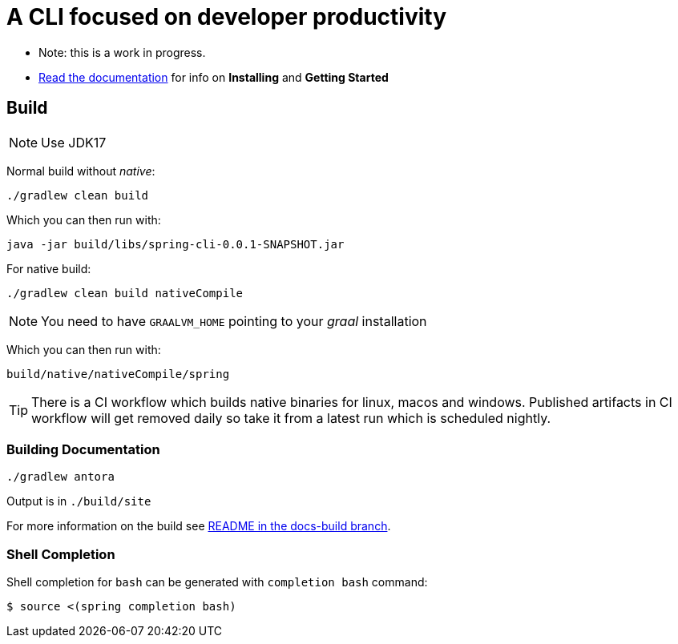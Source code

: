 = A CLI focused on developer productivity

* Note: this is a work in progress.

* https://docs.spring.io/spring-cli/reference/[Read the documentation] for info on *Installing* and *Getting Started*

== Build

NOTE: Use JDK17

Normal build without _native_:
```
./gradlew clean build
```

Which you can then run with:
```
java -jar build/libs/spring-cli-0.0.1-SNAPSHOT.jar
```

For native build:
```
./gradlew clean build nativeCompile
```

NOTE: You need to have `GRAALVM_HOME` pointing to your _graal_ installation

Which you can then run with:
```
build/native/nativeCompile/spring
```

TIP: There is a CI workflow which builds native binaries for linux, macos and windows.
     Published artifacts in CI workflow will get removed daily so take it from
     a latest run which is scheduled nightly.


=== Building Documentation

```
./gradlew antora
```

Output is in `./build/site`

For more information on the build see https://github.com/spring-projects-experimental/spring-cli/tree/docs-build[README in the docs-build branch].

=== Shell Completion

Shell completion for `bash` can be generated with `completion bash` command:

```
$ source <(spring completion bash)
```
